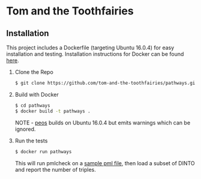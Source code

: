 * Tom and the Toothfairies
** Installation
This project includes a Dockerfile (targeting Ubuntu 16.0.4) for easy installation and testing. Installation instructions for Docker can be found [[https://www.docker.com/][here]].
1) Clone the Repo
   #+BEGIN_SRC bash
   $ git clone https://github.com/tom-and-the-toothfairies/pathways.git
   #+END_SRC
2) Build with Docker
   #+BEGIN_SRC bash
   $ cd pathways
   $ docker build -t pathways .
   #+END_SRC
   NOTE - [[https://github.com/jnoll/peos][peos]] builds on Ubuntu 16.0.4 but emits warnings which can be ignored.
3) Run the tests
   #+BEGIN_SRC bash
   $ docker run pathways
   #+END_SRC
   This will run pmlcheck on a [[https://github.com/jnoll/peos/blob/master/compiler/models/martini.pml][sample pml file]], then load a subset of DINTO and report the number of triples.
